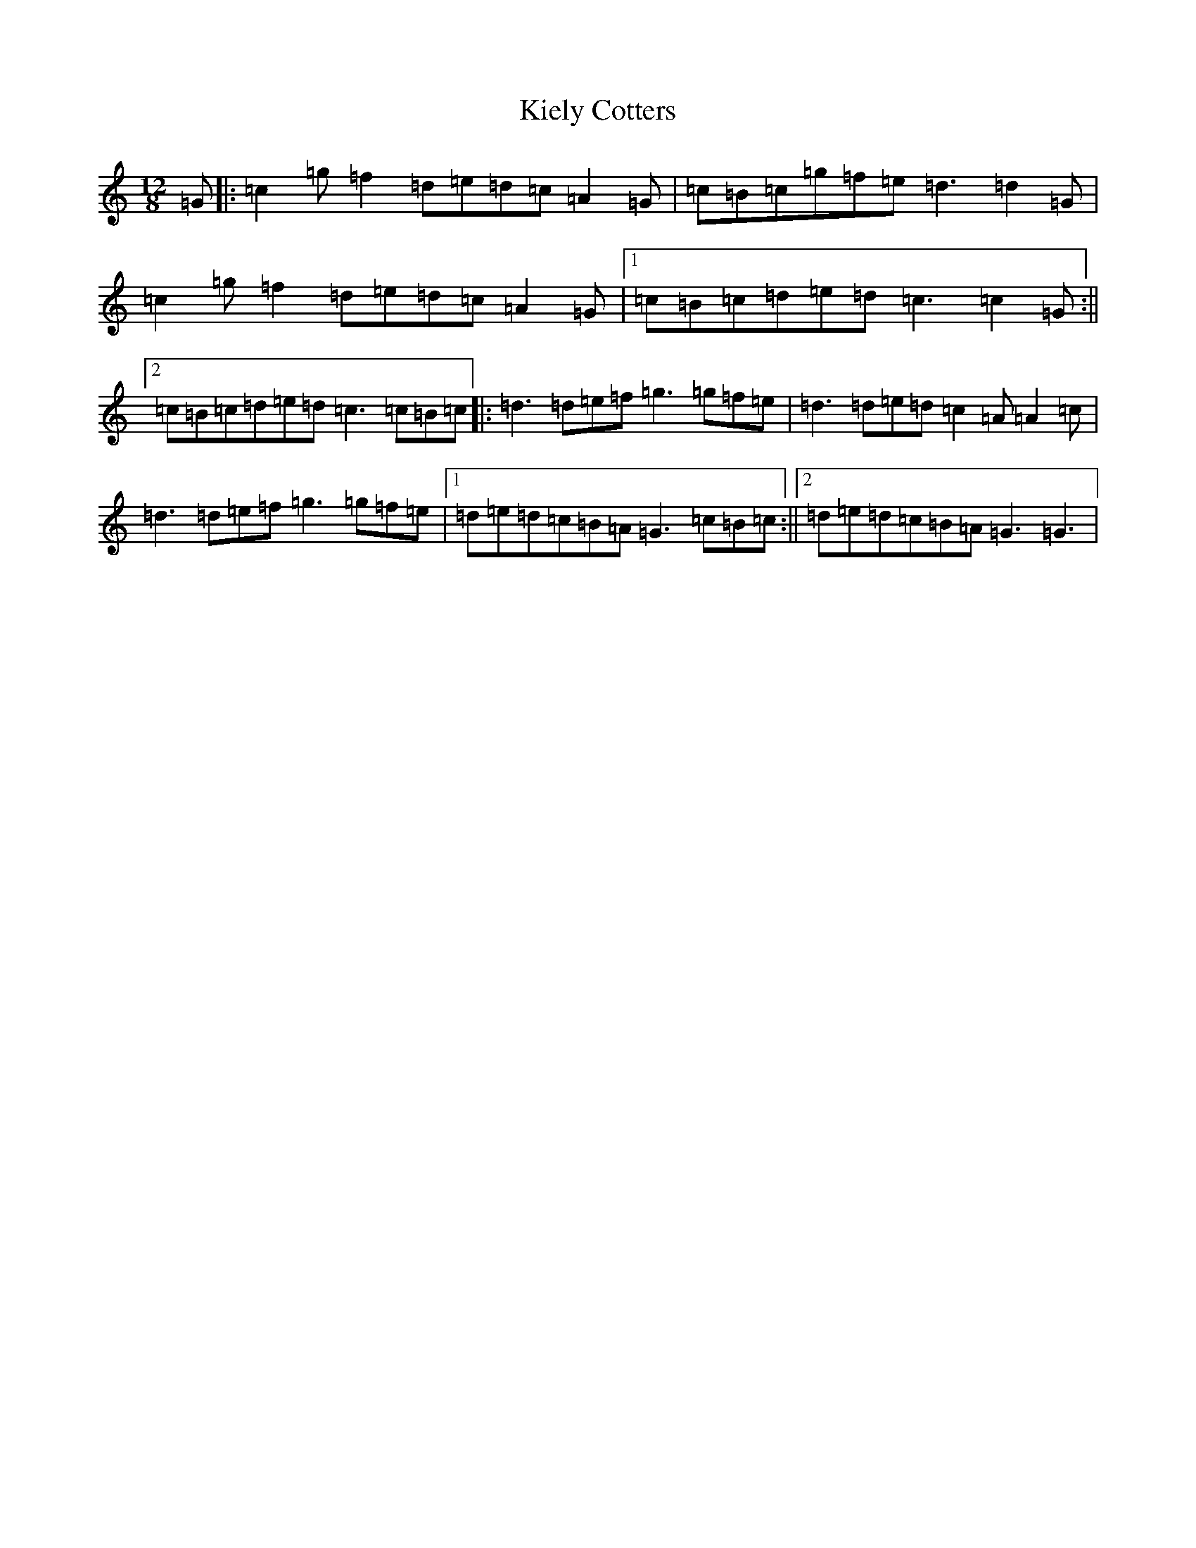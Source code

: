 X: 11369
T: Kiely Cotters
S: https://thesession.org/tunes/9153#setting9153
R: slide
M:12/8
L:1/8
K: C Major
=G|:=c2=g=f2=d=e=d=c=A2=G|=c=B=c=g=f=e=d3=d2=G|=c2=g=f2=d=e=d=c=A2=G|1=c=B=c=d=e=d=c3=c2=G:||2=c=B=c=d=e=d=c3=c=B=c|:=d3=d=e=f=g3=g=f=e|=d3=d=e=d=c2=A=A2=c|=d3=d=e=f=g3=g=f=e|1=d=e=d=c=B=A=G3=c=B=c:||2=d=e=d=c=B=A=G3=G3|